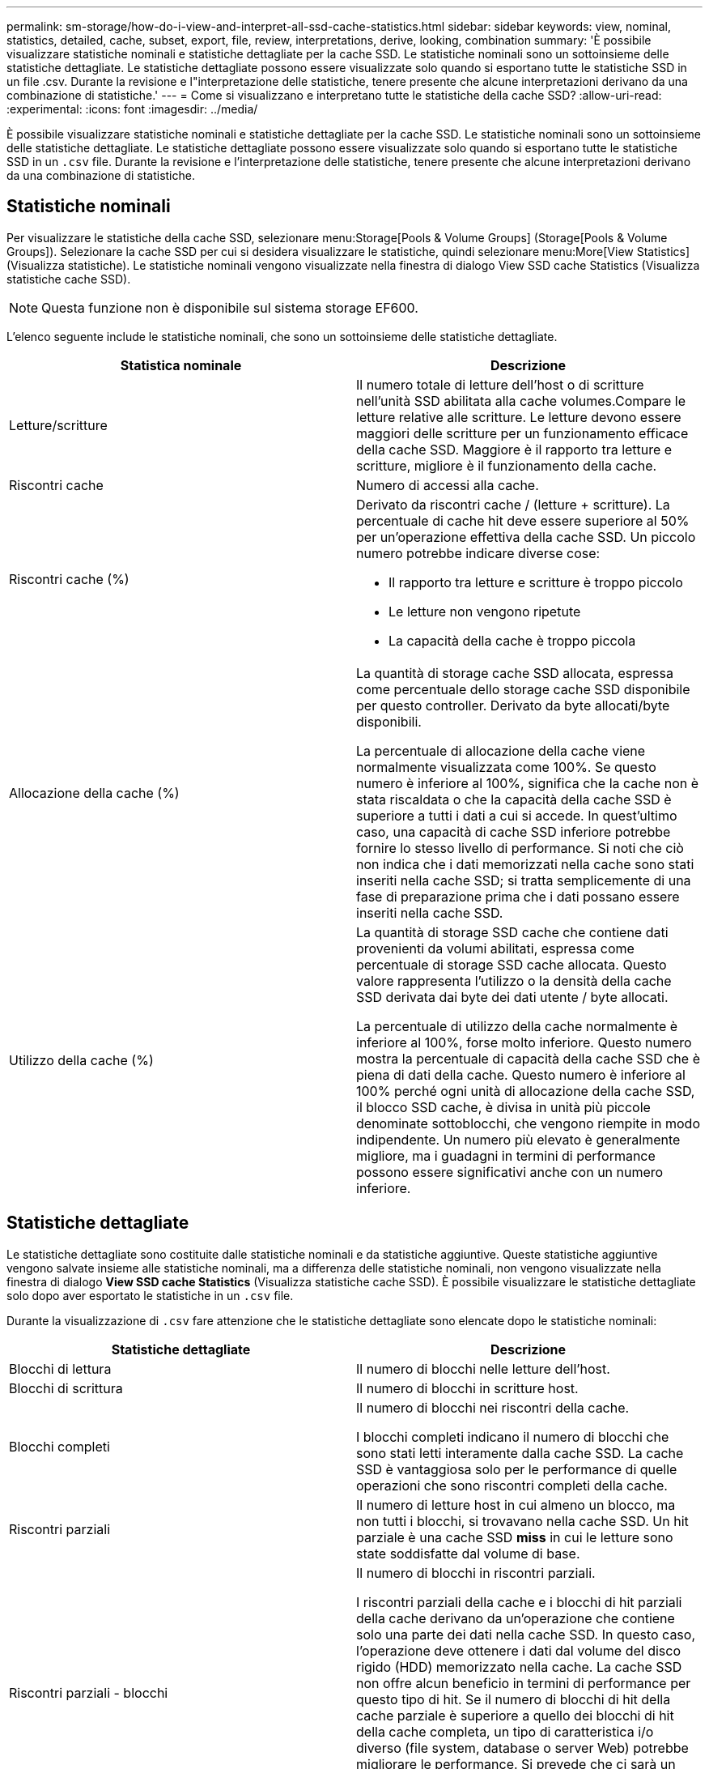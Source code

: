 ---
permalink: sm-storage/how-do-i-view-and-interpret-all-ssd-cache-statistics.html 
sidebar: sidebar 
keywords: view, nominal, statistics, detailed, cache, subset, export, file, review, interpretations, derive, looking, combination 
summary: 'È possibile visualizzare statistiche nominali e statistiche dettagliate per la cache SSD. Le statistiche nominali sono un sottoinsieme delle statistiche dettagliate. Le statistiche dettagliate possono essere visualizzate solo quando si esportano tutte le statistiche SSD in un file .csv. Durante la revisione e l"interpretazione delle statistiche, tenere presente che alcune interpretazioni derivano da una combinazione di statistiche.' 
---
= Come si visualizzano e interpretano tutte le statistiche della cache SSD?
:allow-uri-read: 
:experimental: 
:icons: font
:imagesdir: ../media/


[role="lead"]
È possibile visualizzare statistiche nominali e statistiche dettagliate per la cache SSD. Le statistiche nominali sono un sottoinsieme delle statistiche dettagliate. Le statistiche dettagliate possono essere visualizzate solo quando si esportano tutte le statistiche SSD in un `.csv` file. Durante la revisione e l'interpretazione delle statistiche, tenere presente che alcune interpretazioni derivano da una combinazione di statistiche.



== Statistiche nominali

Per visualizzare le statistiche della cache SSD, selezionare menu:Storage[Pools & Volume Groups] (Storage[Pools & Volume Groups]). Selezionare la cache SSD per cui si desidera visualizzare le statistiche, quindi selezionare menu:More[View Statistics] (Visualizza statistiche). Le statistiche nominali vengono visualizzate nella finestra di dialogo View SSD cache Statistics (Visualizza statistiche cache SSD).

[NOTE]
====
Questa funzione non è disponibile sul sistema storage EF600.

====
L'elenco seguente include le statistiche nominali, che sono un sottoinsieme delle statistiche dettagliate.

[cols="2*"]
|===
| Statistica nominale | Descrizione 


 a| 
Letture/scritture
 a| 
Il numero totale di letture dell'host o di scritture nell'unità SSD abilitata alla cache volumes.Compare le letture relative alle scritture. Le letture devono essere maggiori delle scritture per un funzionamento efficace della cache SSD. Maggiore è il rapporto tra letture e scritture, migliore è il funzionamento della cache.



 a| 
Riscontri cache
 a| 
Numero di accessi alla cache.



 a| 
Riscontri cache (%)
 a| 
Derivato da riscontri cache / (letture + scritture). La percentuale di cache hit deve essere superiore al 50% per un'operazione effettiva della cache SSD. Un piccolo numero potrebbe indicare diverse cose:

* Il rapporto tra letture e scritture è troppo piccolo
* Le letture non vengono ripetute
* La capacità della cache è troppo piccola




 a| 
Allocazione della cache (%)
 a| 
La quantità di storage cache SSD allocata, espressa come percentuale dello storage cache SSD disponibile per questo controller. Derivato da byte allocati/byte disponibili.

La percentuale di allocazione della cache viene normalmente visualizzata come 100%. Se questo numero è inferiore al 100%, significa che la cache non è stata riscaldata o che la capacità della cache SSD è superiore a tutti i dati a cui si accede. In quest'ultimo caso, una capacità di cache SSD inferiore potrebbe fornire lo stesso livello di performance. Si noti che ciò non indica che i dati memorizzati nella cache sono stati inseriti nella cache SSD; si tratta semplicemente di una fase di preparazione prima che i dati possano essere inseriti nella cache SSD.



 a| 
Utilizzo della cache (%)
 a| 
La quantità di storage SSD cache che contiene dati provenienti da volumi abilitati, espressa come percentuale di storage SSD cache allocata. Questo valore rappresenta l'utilizzo o la densità della cache SSD derivata dai byte dei dati utente / byte allocati.

La percentuale di utilizzo della cache normalmente è inferiore al 100%, forse molto inferiore. Questo numero mostra la percentuale di capacità della cache SSD che è piena di dati della cache. Questo numero è inferiore al 100% perché ogni unità di allocazione della cache SSD, il blocco SSD cache, è divisa in unità più piccole denominate sottoblocchi, che vengono riempite in modo indipendente. Un numero più elevato è generalmente migliore, ma i guadagni in termini di performance possono essere significativi anche con un numero inferiore.

|===


== Statistiche dettagliate

Le statistiche dettagliate sono costituite dalle statistiche nominali e da statistiche aggiuntive. Queste statistiche aggiuntive vengono salvate insieme alle statistiche nominali, ma a differenza delle statistiche nominali, non vengono visualizzate nella finestra di dialogo *View SSD cache Statistics* (Visualizza statistiche cache SSD). È possibile visualizzare le statistiche dettagliate solo dopo aver esportato le statistiche in un `.csv` file.

Durante la visualizzazione di `.csv` fare attenzione che le statistiche dettagliate sono elencate dopo le statistiche nominali:

[cols="2*"]
|===
| Statistiche dettagliate | Descrizione 


 a| 
Blocchi di lettura
 a| 
Il numero di blocchi nelle letture dell'host.



 a| 
Blocchi di scrittura
 a| 
Il numero di blocchi in scritture host.



 a| 
Blocchi completi
 a| 
Il numero di blocchi nei riscontri della cache.

I blocchi completi indicano il numero di blocchi che sono stati letti interamente dalla cache SSD. La cache SSD è vantaggiosa solo per le performance di quelle operazioni che sono riscontri completi della cache.



 a| 
Riscontri parziali
 a| 
Il numero di letture host in cui almeno un blocco, ma non tutti i blocchi, si trovavano nella cache SSD. Un hit parziale è una cache SSD *miss* in cui le letture sono state soddisfatte dal volume di base.



 a| 
Riscontri parziali - blocchi
 a| 
Il numero di blocchi in riscontri parziali.

I riscontri parziali della cache e i blocchi di hit parziali della cache derivano da un'operazione che contiene solo una parte dei dati nella cache SSD. In questo caso, l'operazione deve ottenere i dati dal volume del disco rigido (HDD) memorizzato nella cache. La cache SSD non offre alcun beneficio in termini di performance per questo tipo di hit. Se il numero di blocchi di hit della cache parziale è superiore a quello dei blocchi di hit della cache completa, un tipo di caratteristica i/o diverso (file system, database o server Web) potrebbe migliorare le performance. Si prevede che ci sarà un maggior numero di riscontri parziali e mancati rispetto ai riscontri cache mentre la cache SSD è in fase di riscaldamento.



 a| 
Mancati
 a| 
Il numero di letture host in cui nessuno dei blocchi si trova nella cache SSD. Una mancanza di cache SSD si verifica quando le letture sono state soddisfatte dal volume di base. Si prevede che ci sarà un maggior numero di riscontri parziali e mancati rispetto ai riscontri cache mentre la cache SSD è in fase di riscaldamento.



 a| 
Mancati - blocchi
 a| 
Il numero di blocchi in mancati.



 a| 
Azioni di compilazione (letture host)
 a| 
Il numero di letture host in cui sono stati copiati i dati dal volume di base alla cache SSD.



 a| 
Azioni di compilazione (letture host) - blocchi
 a| 
Il numero di blocchi in azioni popolate (letture host).



 a| 
Azioni di compilazione (scritture host)
 a| 
Il numero di scritture host in cui sono stati copiati i dati dal volume di base alla cache SSD.

Il conteggio delle operazioni di compilazione (scritture host) potrebbe essere zero per le impostazioni di configurazione della cache che non riempiono la cache come risultato di un'operazione di scrittura i/O.



 a| 
Azioni di compilazione (scritture host) - blocchi
 a| 
Il numero di blocchi nelle azioni di compilazione (scritture host).



 a| 
Invalidare le azioni
 a| 
Il numero di volte in cui i dati sono stati invalidati o rimossi dalla cache SSD. Viene eseguita un'operazione di invalidazione della cache per ogni richiesta di scrittura dell'host, per ogni richiesta di lettura dell'host con accesso forzato alle unità (FUA), per ogni richiesta di verifica e in altre circostanze.



 a| 
Azioni di riciclo
 a| 
Il numero di volte in cui il blocco SSD cache è stato riutilizzato per un altro volume di base e/o un intervallo LBA (Logical Block Addressing) diverso.

Per un funzionamento efficace della cache, il numero di cicli di riciclo deve essere ridotto rispetto al numero combinato di operazioni di lettura e scrittura. Se il numero di Recycle Actions è vicino al numero combinato di letture e scritture, la cache SSD sta per essere thrash. La capacità della cache deve essere aumentata o il carico di lavoro non è favorevole per l'utilizzo con la cache SSD.



 a| 
Byte disponibili
 a| 
Il numero di byte disponibili nella cache SSD per l'utilizzo da parte di questo controller.



 a| 
Byte allocati
 a| 
Il numero di byte allocati dalla cache SSD da questo controller. I byte allocati dalla cache SSD potrebbero essere vuoti o contenere dati provenienti da volumi di base.



 a| 
Byte dei dati utente
 a| 
Il numero di byte allocati nella cache SSD che contengono i dati dei volumi di base.

I byte disponibili, allocati e dati utente vengono utilizzati per calcolare la percentuale di allocazione della cache e la percentuale di utilizzo della cache.

|===